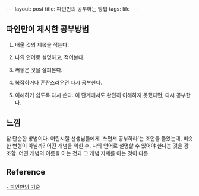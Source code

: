 #+HTML: ---
#+HTML: layout: post
#+HTML: title: 파인만의 공부하는 방법
#+HTML: tags: life
#+HTML: ---

** 파인만이 제시한 공부방법

1. 배울 것의 제목을 적는다.

2. 나의 언어로 설명하고, 적어본다.

3. 써놓은 것을 살펴본다. 

4. 복잡하거나 혼란스러우면 다시 공부한다.

5. 이해하기 쉽도록 다시 쓴다. 이 단계에서도 완전히 이해하지 못했다면, 다시 공부한다.


** 느낌

참 단순한 방법이다.
어린시절 선생님들에게 '쓰면서 공부하라'는 조언을 들었는데, 비슷한 변형이 아닐까? 어떤 개념을 익힌 후, 나의 언어로 설명할 수 있어야 한다는 것을 강조함.
어떤 개념의 이름을 아는 것과 그 개념 자제를 아는 것이 다름.
** Reference
[[https://youtu.be/tkm0TNFzIeg][- 파인만의 기술]]






